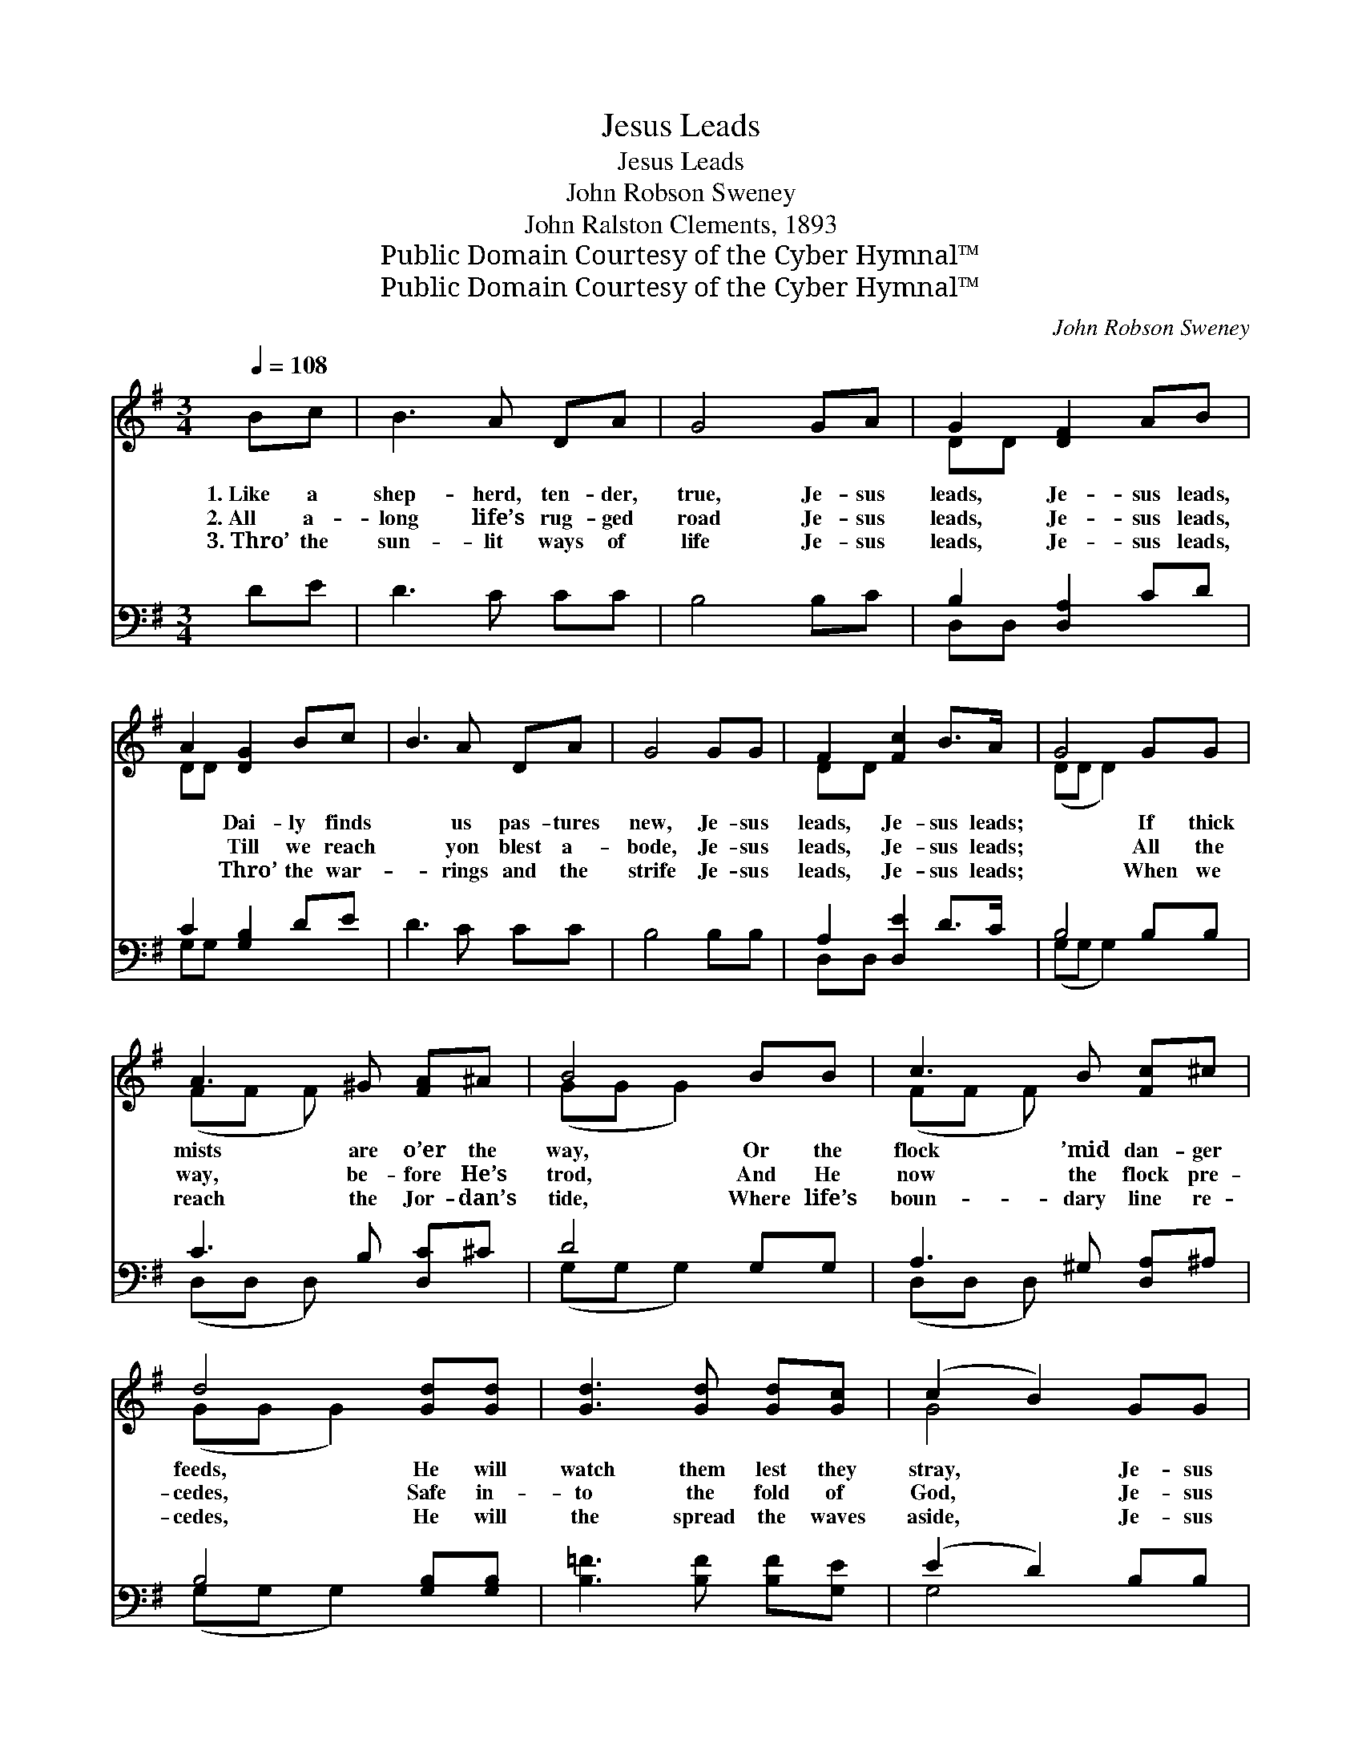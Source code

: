 X:1
T:Jesus Leads
T:Jesus Leads
T:John Robson Sweney
T:John Ralston Clements, 1893
T:Public Domain Courtesy of the Cyber Hymnal™
T:Public Domain Courtesy of the Cyber Hymnal™
C:John Robson Sweney
Z:Public Domain
Z:Courtesy of the Cyber Hymnal™
%%score ( 1 2 ) ( 3 4 )
L:1/8
Q:1/4=108
M:3/4
K:G
V:1 treble 
V:2 treble 
V:3 bass 
V:4 bass 
V:1
 Bc | B3 A DA | G4 GA | G2 [DF]2 AB | A2 [DG]2 Bc | B3 A DA | G4 GG | F2 [Fc]2 B>A | G4 GG | %9
w: 1.~Like a|shep- herd, ten- der,|true, Je- sus|leads, Je- sus leads,|* Dai- ly finds|* us pas- tures|new, Je- sus|leads, Je- sus leads;|* If thick|
w: 2.~All a-|long life’s rug- ged|road Je- sus|leads, Je- sus leads,|* Till we reach|* yon blest a-|bode, Je- sus|leads, Je- sus leads;|* All the|
w: 3.~Thro’ the|sun- lit ways of|life Je- sus|leads, Je- sus leads,|* Thro’ the war-|* rings and the|strife Je- sus|leads, Je- sus leads;|* When we|
 A3 ^G [FA]^A | B4 BB | c3 B [Fc]^c | d4 [Gd][Gd] | [Gd]3 [Gd] [Gd][Gc] | (c2 B2) GG | %15
w: mists are o’er the|way, Or the|flock ’mid dan- ger|feeds, He will|watch them lest they|stray, * Je- sus|
w: way, be- fore He’s|trod, And He|now the flock pre-|cedes, Safe in-|to the fold of|God, * Je- sus|
w: reach the Jor- dan’s|tide, Where life’s|boun- dary line re-|cedes, He will|the spread the waves|aside, * Je- sus|
 A2 D2 [DB]>[DA] | [DG]4 |] %17
w: leads, Je- sus leads.||
w: leads, Je- sus leads.||
w: leads, Je- sus leads.||
V:2
 x2 | x6 | x6 | DD x4 | DD x4 | x6 | x6 | DD x4 | (DD D2) x2 | (FF F) x3 | (GG G2) x2 | (FF F) x3 | %12
 (GG G2) x2 | x6 | G4 x2 | (FF D2) x2 | x4 |] %17
V:3
 DE | D3 C CC | B,4 B,C | B,2 [D,A,]2 CD | C2 [G,B,]2 DE | D3 C CC | B,4 B,B, | A,2 [D,E]2 D>C | %8
 B,4 B,B, | C3 B, [D,C]^C | D4 G,G, | A,3 ^G, [D,A,]^A, | B,4 [G,B,][G,B,] | %13
 [B,=F]3 [B,F] [B,F][G,E] | (E2 D2) B,B, | C4 [D,D]>[D,C] | [G,,G,B,]4 |] %17
V:4
 x2 | x6 | x6 | D,D, x4 | G,G, x4 | x6 | x6 | D,D, x4 | (G,G, G,2) x2 | (D,D, D,) x3 | %10
 (G,G, G,2) x2 | (D,D, D,) x3 | (G,G, G,2) x2 | x6 | G,4 x2 | (D,D, D,2) x2 | x4 |] %17

